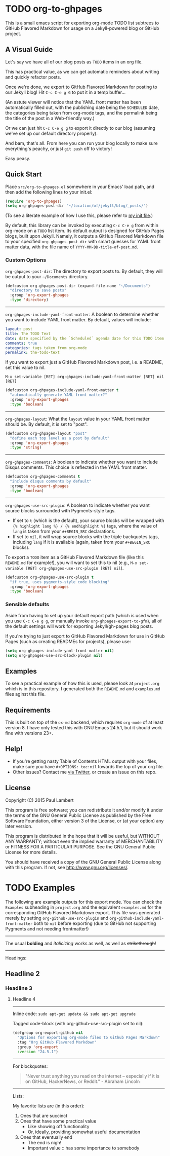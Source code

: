#+AUTHOR: Paul M Lambert 
#+EMAIL: lambertington@gmail.com
#+STARTUP: hidestars
#+OPTIONS: toc:nil

* TODO org-to-ghpages 
  SCHEDULED: <2015-08-03 Mon>
This is a small emacs script for exporting org-mode TODO list subtrees to GitHub Flavored Markdown for usage on a Jekyll-powered blog or GitHub project. 

** A Visual Guide
Let's say we have all of our blog posts as =TODO= items in an org file. 
[[file:https://github.com/lambertington/org-to-ghpages/blob/master/images/emacs1.png]]

This has practical value, as we can get automatic reminders about writing and quickly refactor posts.
[[file:https://github.com/lambertington/org-to-ghpages/blob/master/images/emacs2.png]]

Once we're done, we export to GitHub Flavored Markdown for posting to our Jekyll blog! Hit =C-c C-e g G= to put it in a temp buffer...
[[file:https://github.com/lambertington/org-to-ghpages/blob/master/images/emacs3.png]]

(An astute viewer will notice that the YAML front matter has been automatically filled out, with the publishing date being the =SCHEDULED= date, the categories being taken from org-mode tags, and the permalink being the title of the post in a Web-friendly way.)

Or we can just hit =C-c C-e g g= to export it directly to our blog (assuming we've set up our default directory properly). 
[[file:https://github.com/lambertington/org-to-ghpages/blob/master/images/emacs4.png]]

And bam, that's all. From here you can run your blog locally to make sure everything's peachy, or just =git push= off to victory!

Easy peasy.

** Quick Start
Place =src/org-to-ghpages.el= somewhere in your Emacs' load path, and then add the following lines to your init.el:

#+BEGIN_SRC emacs-lisp
  (require 'org-to-ghpages)
  (setq org-ghpages-post-dir "~/location/of/jekyll/blog/_posts/")
#+END_SRC

(To see a literate example of how I use this, please refer to [[https://github.com/lambertington/dotfiles/blob/master/emacs.d/lambert-config.org#external-scripts][my init file]].)

By default, this library can be invoked by executing =C-c C-e g= from within org-mode on a =TODO= list item. Its default output is designed for GitHub Pages blogs, built upon Jekyll. Namely, it outputs a GitHub Flavored Markdown file to your specified =org-ghpages-post-dir= with smart guesses for YAML front matter data, with the file name of =YYYY-MM-DD-title-of-post.md=. 


*** Custom Options
=org-ghpages-post-dir=: The directory to export posts to. By default, they will be output to your =~/Documents= directory.

#+BEGIN_SRC emacs-lisp
(defcustom org-ghpages-post-dir (expand-file-name "~/Documents")
  "directory to save posts"
  :group 'org-export-ghpages
  :type 'directory)
#+END_SRC

-----

=org-ghpages-include-yaml-front-matter=: A boolean to determine whether you want to include YAML front matter. By default, values will include:

#+BEGIN_SRC yaml
  layout: post
  title: The TODO Text
  date: date specified by the `Scheduled` agenda date for this TODO item
  comments: true
  categories: tags taken from org-mode
  permalink: the-todo-text
#+END_SRC

If you want to export just a GitHub Flavored Markdown post, i.e. a README, set this value to nil.

=M-x set-variable [RET] org-ghpages-include-yaml-front-matter [RET] nil [RET]=

#+BEGIN_SRC emacs-lisp
(defcustom org-ghpages-include-yaml-front-matter t
  "automatically generate YAML front matter?"
  :group 'org-export-ghpages
  :type 'boolean)
#+END_SRC 

-----

=org-ghpages-layout=: What the =layout= value in your YAML front matter should be. By default, it is set to "post".

#+BEGIN_SRC emacs-lisp
(defcustom org-ghpages-layout "post"
  "define each top level as a post by default"
  :group 'org-export-ghpages
  :type 'string)
#+END_SRC

----- 

=org-ghpages-comments=: A boolean to indicate whether you want to include Disqus comments. This choice is reflected in the YAML front matter.

#+BEGIN_SRC emacs-lisp
(defcustom org-ghpages-comments t
  "include disqus comments by default"
  :group 'org-export-ghpages
  :type 'boolean)
#+END_SRC

-----

=org-ghpages-use-src-plugin=: A boolean to indicate whether you want source blocks surrounded with Pygments-style tags. 
+ If set to =t= (which is the default), your source blocks will be wrapped with ={% highlight lang %} / {% endhighlight %}= tags, where the value of =lang= is taken from your =#+BEGIN_SRC= declarations. 
+ If set to =nil=, it will wrap source blocks with the triple backquotes tags, including =lang= if it is available (again, taken from your =#+BEGIN_SRC= blocks).
  
To export a =TODO= item as a GitHub Flavored Markdown file (like this =README.md= for example!), you will want to set this to nil (e.g., =M-x set-variable [RET] org-ghpages-use-src-plugin [RET] nil=).
 
#+BEGIN_SRC emacs-lisp
(defcustom org-ghpages-use-src-plugin t
  "if true, uses pygments-style code blocking"
  :group 'org-export-ghpages
  :type 'boolean)
#+END_SRC

*** Sensible defaults

Aside from having to set up your default export path (which is used when you use =C-c C-e g g=, or manually invoke =org-ghpages-export-to-gfm=), all of the default settings will work for exporting Jekyll/gh-pages blog posts. 

If you're trying to just export to GitHub Flavored Markdown for use in GitHub Pages (such as creating READMEs for projects), please use:

#+BEGIN_SRC emacs-lisp
  (setq org-ghpages-include-yaml-front-matter nil)
  (setq org-ghpages-use-src-block-plugin nil)
#+END_SRC

** Examples

To see a practical example of how this is used, please look at =project.org= which is in this repository. I generated both the =README.md= and =examples.md= files aginst this file.

** Requirements
This is built on top of the =ox-md= backend, which requires =org-mode= of at least version 8. I have only tested this with GNU Emacs 24.5.1, but it should work fine with versions 23+.

** Help!

+ If you're getting nasty Table of Contents HTML output with your files, make sure you have =#+OPTIONS: toc:nil= towards the top of your org file.
+ Other issues? Contact me [[https://twitter.com/lambertington][via Twitter]], or create an issue on this repo.
  
** License

Copyright (C) 2015 Paul Lambert

This program is free software; you can redistribute it and/or modify
it under the terms of the GNU General Public License as published by
the Free Software Foundation, either version 3 of the License, or
(at your option) any later version.

This program is distributed in the hope that it will be useful,
but WITHOUT ANY WARRANTY; without even the implied warranty of
MERCHANTABILITY or FITNESS FOR A PARTICULAR PURPOSE.  See the
GNU General Public License for more details.

You should have received a copy of the GNU General Public License
along with this program.  If not, see <http://www.gnu.org/licenses/>.


* TODO Examples
  SCHEDULED: <2015-08-03 Mon>
  The following are example outputs for this export mode. You can check the =Examples= subheading in =project.org= and the equivalent =examples.md= for the corresponding GitHub Flavored Markdown export. This file was generated merely by setting =org-github-use-src-plugin= and =org-github-include-yaml-front-matter= both to =nil= before exporting (due to GitHub not supporting Pygments and not
needing frontmatter!)

-----

The usual *bolding* and /italicizing/ works as well, as well as +strikethrough+!

-----

Headings:

** Headline 2
*** Headline 3
**** Headline 4

-----

Inline code: =sudo apt-get update && sudo apt-get upgrade=

Tagged code-block (with org-github-use-src-plugin set to nil):

#+BEGIN_SRC emacs-lisp
  (defgroup org-export-github nil
    "Options for exporting org-mode files to Github Pages Markdown"
    :tag "Org GitHub Flavored Markdown"
    :group 'org-export
    :version "24.5.1")
#+END_SRC

-----

For blockquotes:

#+BEGIN_QUOTE
"Never trust anything you read on the internet -- especially if it
is on GitHub, HackerNews, or Reddit." - Abraham Lincoln
#+END_QUOTE

-----

Lists:

My favorite lists are (in this order):

1. Ones that are succinct
2. Ones that have some practical value
   + Like showing off functionality
   + Or, ideally, providing somewhat useful documentation
3. Ones that eventually end
   - The end is nigh!
   - Important value :: has some importance to somebody
